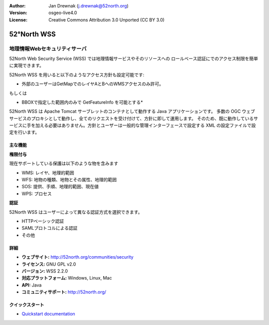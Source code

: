 :Author: Jan Drewnak (j.drewnak@52north.org)
:Version: osgeo-live4.0
:License: Creative Commons Attribution 3.0 Unported (CC BY 3.0)

.. _52nWSS-overview-ja:

.. image:: ../../images/project_logos/logo_52North_160.png
  :alt: project logo
  :align: right
  :target: http://52north.org/security


52°North WSS
================================================================================

地理情報Webセキュリティサーバ
~~~~~~~~~~~~~~~~~~~~~~~~~~~~~~~~~~~~~~~~~~~~~~~~~~~~~~~~~~~~~~~~~~~~~~~~~~~~~~~~

52North Web Security Service (WSS) では地理情報サービスやそのリソースへの
ロールベース認証にでのアクセス制限を簡単に実現できます。

52North WSS を用いると以下のようなアクセス方針も設定可能です:

* 外部のユーザーはGetMapでのレイヤAとBへのWMSアクセスのみ許可。

もしくは

* BBOXで指定した範囲内のみで GetFeatureInfo を可能とする*

52North WSS は Apache Tomcat サーブレットのコンテナとして動作する Java アプリケーションです。
多数の OGC ウェブサービスのプロキシとして動作し、全てのリクエストを受け付けて、方針に即して運用します。
そのため、既に動作しているサービスに手を加える必要はありません。方針とユーザーは一般的な管理インターフェースで設定する
XML の設定ファイルで設定を行います。

.. image:: ../../images/screenshots/1024x768/52n_wss_mgmt.png
  :scale: 70 %
  :alt: Screenshot of WSS Management UI
  :align: right

主な機能
--------------------------------------------------------------------------------

**権限付与**

現在サポートしている保護は以下のような物を含みます

* WMS: レイヤ、地理的範囲
* WFS: 地物の種類、地物とその属性、地理的範囲
* SOS: 提供、手順、地理的範囲、現在値
* WPS: プロセス


**認証**

52North WSS はユーザーによって異なる認証方式を選択できます。

* HTTPベーシック認証
* SAMLプロトコルによる認証
* その他

詳細
--------------------------------------------------------------------------------

* **ウェブサイト:** http://52north.org/communities/security

* **ライセンス:** GNU GPL v2.0

* **バージョン:** WSS 2.2.0

* **対応プラットフォーム:** Windows, Linux, Mac

* **API:** Java

* **コミュニティサポート:** http://52north.org/


クイックスタート
--------------------------------------------------------------------------------

* `Quickstart documentation <../quickstart/52nWSS_quickstart.html>`_

